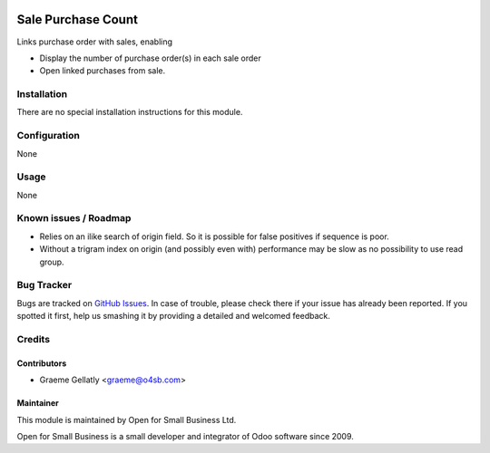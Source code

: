 .. image:: https://img.shields.io/badge/licence-AGPL--3-blue.svg
   :target: http://www.gnu.org/licenses/agpl-3.0-standalone.html
   :alt: License: AGPL-3

===================
Sale Purchase Count
===================

Links purchase order with sales, enabling

* Display the number of purchase order(s) in each sale order
* Open linked purchases from sale.

Installation
============

There are no special installation instructions for this module.

Configuration
=============

None

Usage
=====

None

Known issues / Roadmap
======================

* Relies on an ilike search of origin field.  So it is possible for
  false positives if sequence is poor.
* Without a trigram index on origin (and possibly even with) performance
  may be slow as no possibility to use read group.

Bug Tracker
===========

Bugs are tracked on `GitHub Issues
<https://github.com/odoonz/account/issues>`_. In case of trouble, please
check there if your issue has already been reported. If you spotted it first,
help us smashing it by providing a detailed and welcomed feedback.

Credits
=======

Contributors
------------

* Graeme Gellatly <graeme@o4sb.com>

Maintainer
----------

This module is maintained by Open for Small Business Ltd.

Open for Small Business is a small developer and integrator of Odoo software since 2009.
